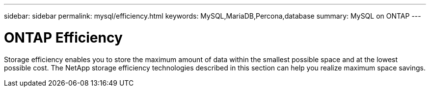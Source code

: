 ---
sidebar: sidebar
permalink: mysql/efficiency.html
keywords: MySQL,MariaDB,Percona,database
summary: MySQL on ONTAP
---

= ONTAP Efficiency

Storage efficiency enables you to store the maximum amount of data within the smallest possible space and at the lowest possible cost. The NetApp storage efficiency technologies described in this section can help you realize maximum space savings.

